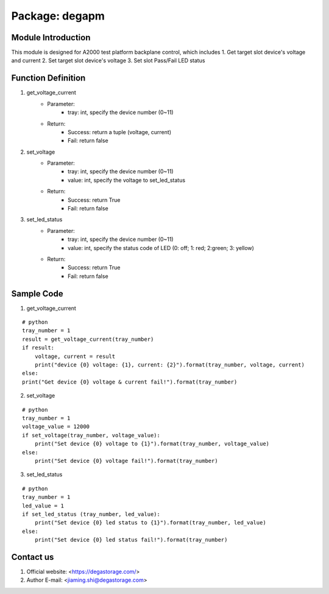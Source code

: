 Package: degapm
================

Module Introduction
--------------------
This module is designed for A2000 test platform backplane control, which includes  
1. Get target slot device's voltage and current
2. Set target slot device's voltage
3. Set slot Pass/Fail LED status  


Function Definition
--------------------
1. get_voltage_current
    - Parameter: 
        - tray: int, specify the device number (0~11)
    - Return:
        - Success: return a tuple (voltage, current)
        - Fail: return false

2. set_voltage
    - Parameter: 
        - tray: int, specify the device number (0~11)
        - value: int, specify the voltage to set_led_status
    - Return:
        - Success: return True
        - Fail: return false

3. set_led_status
    - Parameter: 
        - tray: int, specify the device number (0~11)
        - value: int, specify the status code of LED (0: off; 1: red; 2:green; 3: yellow)
    - Return:
        - Success: return True
        - Fail: return false


Sample Code
--------------
1. get_voltage_current  

::

    # python
    tray_number = 1
    result = get_voltage_current(tray_number)
    if result:
        voltage, current = result
        print("device {0} voltage: {1}, current: {2}").format(tray_number, voltage, current)
    else:
    print("Get device {0} voltage & current fail!").format(tray_number)  

2. set_voltage

::

    # python
    tray_number = 1
    voltage_value = 12000
    if set_voltage(tray_number, voltage_value):
        print("Set device {0} voltage to {1}").format(tray_number, voltage_value)
    else:
        print("Set device {0} voltage fail!").format(tray_number)  

3. set_led_status

::

    # python
    tray_number = 1
    led_value = 1
    if set_led_status (tray_number, led_value):
        print("Set device {0} led status to {1}").format(tray_number, led_value)
    else:
        print("Set device {0} led status fail!").format(tray_number)


Contact us
-----------------------------------------------------------------------------------
1. Official website: <https://degastorage.com/>
2. Author E-mail: <jiaming.shi@degastorage.com>





